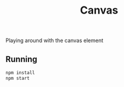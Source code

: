 #+TITLE: Canvas
Playing around with the canvas element

** Running
#+BEGIN_SRC bash 
npm install
npm start
#+END_SRC
